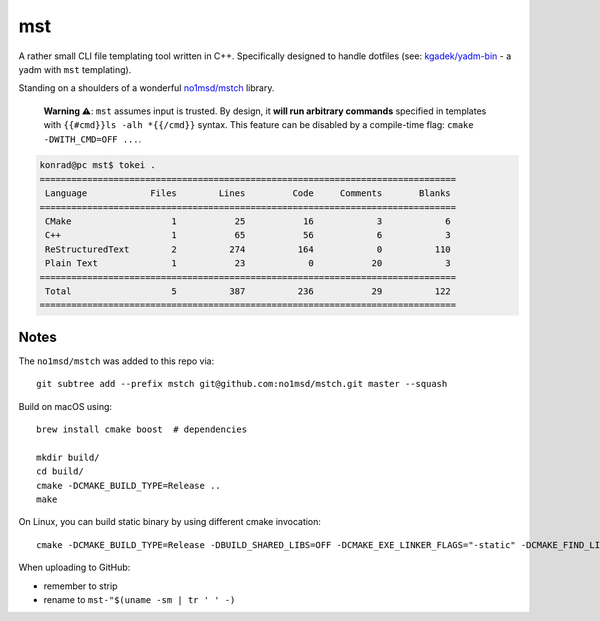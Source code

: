 =====
 mst
=====

A rather small CLI file templating tool written in C++. Specifically designed to handle dotfiles
(see: `kgadek/yadm-bin <https://github.com/kgadek/yadm-bin>`_ - a yadm with ``mst`` templating).

Standing on a shoulders of a wonderful `no1msd/mstch <https://github.com/no1msd/mstch>`_ library.

   **Warning ⚠️**: ``mst`` assumes input is trusted. By design, it **will run arbitrary commands**
   specified in templates with ``{{#cmd}}ls -alh *{{/cmd}}`` syntax. This feature can be disabled
   by a compile-time flag: ``cmake -DWITH_CMD=OFF ...``.

.. highlight:: bash
.. code-block:: console

   konrad@pc mst$ tokei .
   ===============================================================================
    Language            Files        Lines         Code     Comments       Blanks
   ===============================================================================
    CMake                   1           25           16            3            6
    C++                     1           65           56            6            3
    ReStructuredText        2          274          164            0          110
    Plain Text              1           23            0           20            3
   ===============================================================================
    Total                   5          387          236           29          122
   ===============================================================================

Notes
=====

The ``no1msd/mstch`` was added to this repo via::

    git subtree add --prefix mstch git@github.com:no1msd/mstch.git master --squash

Build on macOS using::

    brew install cmake boost  # dependencies

    mkdir build/
    cd build/
    cmake -DCMAKE_BUILD_TYPE=Release ..
    make

On Linux, you can build static binary by using different cmake invocation::

    cmake -DCMAKE_BUILD_TYPE=Release -DBUILD_SHARED_LIBS=OFF -DCMAKE_EXE_LINKER_FLAGS="-static" -DCMAKE_FIND_LIBRARY_SUFFIXES=".a" ..

When uploading to GitHub:

- remember to strip
- rename to ``mst-"$(uname -sm | tr ' ' -)``
